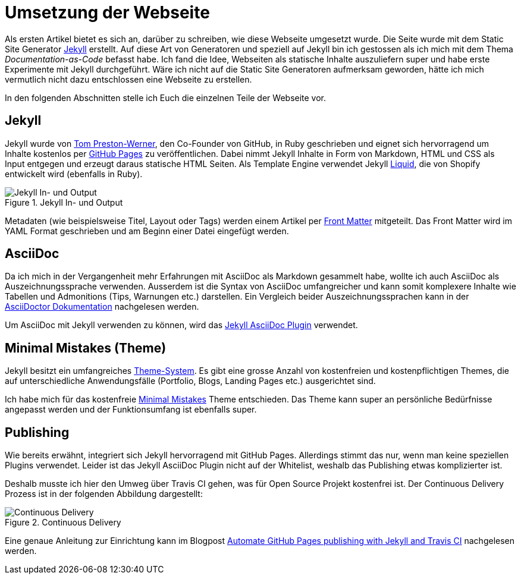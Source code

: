 = Umsetzung der Webseite
:page-category: Webseite
:page-tags: [Jekyll, AsciiDoc]

Als ersten Artikel bietet es sich an, darüber zu schreiben, wie diese Webseite umgesetzt wurde. 
Die Seite wurde mit dem Static Site Generator https://jekyllrb.com/[Jekyll] erstellt. 
Auf diese Art von Generatoren und speziell auf Jekyll bin ich gestossen als ich mich mit dem Thema _Documentation-as-Code_ befasst habe.
Ich fand die Idee, Webseiten als statische Inhalte auszuliefern super und habe erste Experimente mit Jekyll durchgeführt.
Wäre ich nicht auf die Static Site Generatoren aufmerksam geworden, hätte ich mich vermutlich nicht dazu entschlossen eine Webseite zu erstellen.

In den folgenden Abschnitten stelle ich Euch die einzelnen Teile der Webseite vor.

== Jekyll

Jekyll wurde von https://en.wikipedia.org/wiki/Tom_Preston-Werner[Tom Preston-Werner], den Co-Founder von GitHub, in Ruby geschrieben und eignet sich hervorragend um Inhalte kostenlos per https://docs.github.com/en/github/working-with-github-pages/setting-up-a-github-pages-site-with-jekyll[GitHub Pages] zu veröffentlichen.
Dabei nimmt Jekyll Inhalte in Form von Markdown, HTML und CSS als Input entgegen und erzeugt daraus statische HTML Seiten. 
Als Template Engine verwendet Jekyll https://shopify.github.io/liquid/[Liquid], die von Shopify entwickelt wird (ebenfalls in Ruby).

image::20210320/jekyll_in_out.svg["Jekyll In- und Output", title="Jekyll In- und Output"]

Metadaten (wie beispielsweise Titel, Layout oder Tags) werden einem Artikel per https://jekyllrb.com/docs/front-matter/[Front Matter] mitgeteilt. 
Das Front Matter wird im YAML Format geschrieben und am Beginn einer Datei eingefügt werden.

== AsciiDoc

Da ich mich in der Vergangenheit mehr Erfahrungen mit AsciiDoc als Markdown gesammelt habe, wollte ich auch AsciiDoc als Auszeichnungssprache verwenden.
Ausserdem ist die Syntax von AsciiDoc umfangreicher und kann somit komplexere Inhalte wie Tabellen und Admonitions (Tips, Warnungen etc.) darstellen.
Ein Vergleich beider Auszeichnungssprachen kann in der https://docs.asciidoctor.org/asciidoc/latest/asciidoc-vs-markdown/[AsciiDoctor Dokumentation] nachgelesen werden. 

Um AsciiDoc mit Jekyll verwenden zu können, wird das https://github.com/asciidoctor/jekyll-asciidoc[Jekyll AsciiDoc Plugin] verwendet.

== Minimal Mistakes (Theme)

Jekyll besitzt ein umfangreiches https://jekyllrb.com/docs/themes/[Theme-System]. 
Es gibt eine grosse Anzahl von kostenfreien und kostenpflichtigen Themes, die auf unterschiedliche Anwendungsfälle (Portfolio, Blogs, Landing Pages etc.) ausgerichtet sind. 

Ich habe mich für das kostenfreie https://mmistakes.github.io/minimal-mistakes/[Minimal Mistakes] Theme entschieden.
Das Theme kann super an persönliche Bedürfnisse angepasst werden und der Funktionsumfang ist ebenfalls super. 

== Publishing

Wie bereits erwähnt, integriert sich Jekyll hervorragend mit GitHub Pages.
Allerdings stimmt das nur, wenn man keine speziellen Plugins verwendet.
Leider ist das Jekyll AsciiDoc Plugin nicht auf der Whitelist, weshalb das Publishing etwas komplizierter ist.

Deshalb musste ich hier den Umweg über Travis CI gehen, was für Open Source Projekt kostenfrei ist. 
Der Continuous Delivery Prozess ist in der folgenden Abbildung dargestellt:

image::20210320/publishing_github_pages.svg["Continuous Delivery", title="Continuous Delivery"]

Eine genaue Anleitung zur Einrichtung kann im Blogpost https://eshepelyuk.github.io/2014/10/28/automate-github-pages-travisci.html[Automate GitHub Pages publishing with Jekyll and Travis CI] nachgelesen werden.